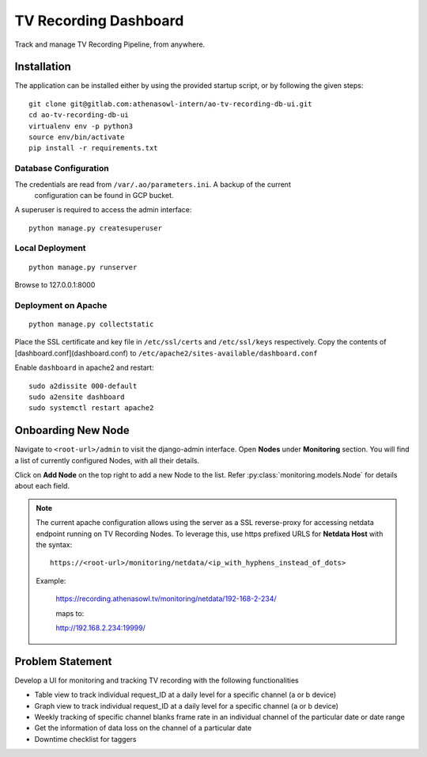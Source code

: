**********************
TV Recording Dashboard
**********************

.. image:: https://gitlab.com/athenasowl-intern/ao-tv-recording-db-ui/badges/master/pipeline.svg
   :alt: Pipeline Status [Master]
   :target: https://gitlab.com/athenasowl-intern/ao-tv-recording-db-ui/commits/master

Track and manage TV Recording Pipeline, from anywhere.

Installation
============
The application can be installed either by using the provided startup script, or
by following the given steps::

    git clone git@gitlab.com:athenasowl-intern/ao-tv-recording-db-ui.git
    cd ao-tv-recording-db-ui
    virtualenv env -p python3
    source env/bin/activate
    pip install -r requirements.txt

Database Configuration
-----------------------
The credentials are read from ``/var/.ao/parameters.ini``. A backup of the current
 configuration can be found in GCP bucket.

A superuser is required to access the admin interface::

    python manage.py createsuperuser

Local Deployment
----------------
::

    python manage.py runserver

Browse to 127.0.0.1:8000 

Deployment on Apache
--------------------
::

    python manage.py collectstatic

Place the SSL certificate and key file in ``/etc/ssl/certs`` and ``/etc/ssl/keys`` 
respectively.
Copy the contents of [dashboard.conf](dashboard.conf) to ``/etc/apache2/sites-available/dashboard.conf``

Enable ``dashboard`` in apache2 and restart::

    sudo a2dissite 000-default
    sudo a2ensite dashboard
    sudo systemctl restart apache2

Onboarding New Node
===================

Navigate to ``<root-url>/admin`` to visit the django-admin interface. Open **Nodes**
under **Monitoring** section. You will find a list of currently configured Nodes, with 
all their details.

Click on **Add Node** on the top right to add a new Node to the list. Refer 
:py:class:`monitoring.models.Node` for details about each field.

.. note::
    The current apache configuration allows using the server as a SSL reverse-proxy
    for accessing netdata endpoint running on TV Recording Nodes.
    To leverage this, use https prefixed URLS for **Netdata Host** with the syntax::

        https://<root-url>/monitoring/netdata/<ip_with_hyphens_instead_of_dots>

    Example:

        https://recording.athenasowl.tv/monitoring/netdata/192-168-2-234/
        
        maps to:
        
        http://192.168.2.234:19999/


Problem Statement
=================
Develop a UI for monitoring and tracking TV recording with the following functionalities

- Table view to track individual request_ID at a daily level for a specific channel (a or b device)
- Graph view to track individual request_ID at a daily level for a specific channel (a or b device)
- Weekly tracking of specific channel blanks frame rate in an individual channel of the particular date or date range
- Get the information of data loss on the channel of a particular date
- Downtime checklist for taggers